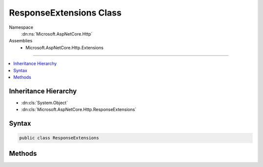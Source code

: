 

ResponseExtensions Class
========================





Namespace
    :dn:ns:`Microsoft.AspNetCore.Http`
Assemblies
    * Microsoft.AspNetCore.Http.Extensions

----

.. contents::
   :local:



Inheritance Hierarchy
---------------------


* :dn:cls:`System.Object`
* :dn:cls:`Microsoft.AspNetCore.Http.ResponseExtensions`








Syntax
------

.. code-block:: csharp

    public class ResponseExtensions








.. dn:class:: Microsoft.AspNetCore.Http.ResponseExtensions
    :hidden:

.. dn:class:: Microsoft.AspNetCore.Http.ResponseExtensions

Methods
-------

.. dn:class:: Microsoft.AspNetCore.Http.ResponseExtensions
    :noindex:
    :hidden:

    
    .. dn:method:: Microsoft.AspNetCore.Http.ResponseExtensions.Clear(Microsoft.AspNetCore.Http.HttpResponse)
    
        
    
        
        :type response: Microsoft.AspNetCore.Http.HttpResponse
    
        
        .. code-block:: csharp
    
            public static void Clear(this HttpResponse response)
    

